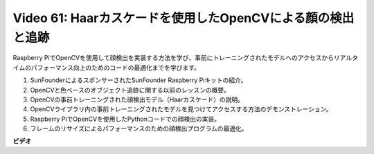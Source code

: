 Video 61: Haarカスケードを使用したOpenCVによる顔の検出と追跡
=======================================================================================

Raspberry PiでOpenCVを使用して顔検出を実装する方法を学び、事前にトレーニングされたモデルへのアクセスからリアルタイムのパフォーマンス向上のためのコードの最適化までを学びます。

1. SunFounderによるスポンサーされたSunFounder Raspberry Piキットの紹介。
2. OpenCVと色ベースのオブジェクト追跡に関する以前のレッスンの概要。
3. OpenCVの事前トレーニングされた顔検出モデル（Haarカスケード）の説明。
4. OpenCVライブラリ内の事前トレーニングされたモデルを見つけてアクセスする方法のデモンストレーション。
5. Raspberry PiでOpenCVを使用したPythonコードでの顔検出の実装。
6. フレームのリサイズによるパフォーマンスのための顔検出プログラムの最適化。

**ビデオ**

.. raw:: html

    <iframe width="700" height="500" src="https://www.youtube.com/embed/jcdMW3z_QrI?si=UczYgC3LMR1hLoZR" title="YouTube video player" frameborder="0" allow="accelerometer; autoplay; clipboard-write; encrypted-media; gyroscope; picture-in-picture; web-share" allowfullscreen></iframe>
